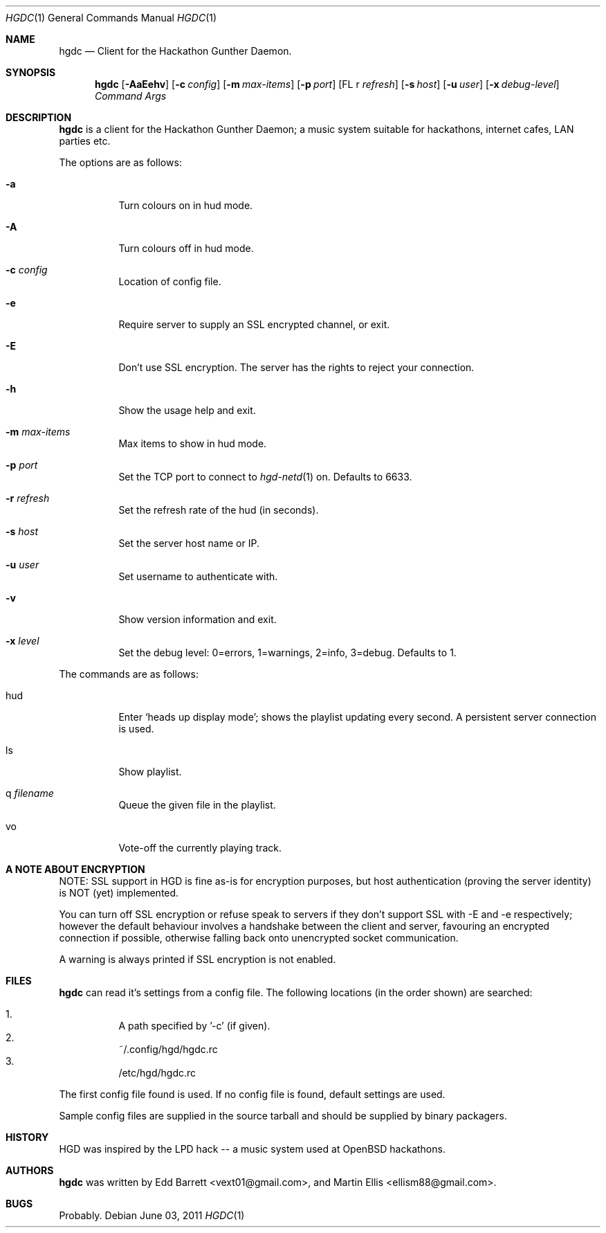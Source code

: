 .\" Copyright (c) 2011 Edd Barrett <vext01@gmail.com>
.\" Copyright (c) 2011 Martin Ellis <ellism88@gmail.com>
.\"
.\" Permission to use, copy, modify, and distribute this software for any
.\" purpose with or without fee is hereby granted, provided that the above
.\" copyright notice and this permission notice appear in all copies.
.\"
.\" THE SOFTWARE IS PROVIDED "AS IS" AND THE AUTHOR DISCLAIMS ALL WARRANTIES
.\" WITH REGARD TO THIS SOFTWARE INCLUDING ALL IMPLIED WARRANTIES OF
.\" MERCHANTABILITY AND FITNESS. IN NO EVENT SHALL THE AUTHOR BE LIABLE FOR
.\" ANY SPECIAL, DIRECT, INDIRECT, OR CONSEQUENTIAL DAMAGES OR ANY DAMAGES
.\" WHATSOEVER RESULTING FROM LOSS OF USE, DATA OR PROFITS, WHETHER IN AN
.\" ACTION OF CONTRACT, NEGLIGENCE OR OTHER TORTIOUS ACTION, ARISING OUT OF
.\" OR IN CONNECTION WITH THE USE OR PERFORMANCE OF THIS SOFTWARE.
.\"
.\" [[[[[ DONT FORGET TO BUMP THE DATE WHEN YOU MAKE AMMENDMENTS ]]]]]
.\"
.Dd June 03, 2011
.Dt HGDC 1
.Os
.Sh NAME
.Nm hgdc
.Nd Client for the Hackathon Gunther Daemon.
.Sh SYNOPSIS
.Nm hgdc
.Bk -words
.Op Fl AaEehv
.Op Fl c Ar config
.Op Fl m Ar max-items
.Op Fl p Ar port
.Op FL r Ar refresh
.Op Fl s Ar host
.Op Fl u Ar user
.Op Fl x Ar debug-level
.Ar Command
.Ar Args
.Ek
.Sh DESCRIPTION
.Nm
is a client for the Hackathon Gunther Daemon; a music system
suitable for hackathons, internet cafes, LAN parties etc.
.Pp
The options are as follows:
.Bl -tag -width Ds
.It Fl a
Turn colours on in hud mode.
.It Fl A
Turn colours off in hud mode.
.It Fl c Ar config
Location of config file.
.It Fl e
Require server to supply an SSL encrypted channel, or exit.
.It Fl E
Don't use SSL encryption. The server has the rights to reject your connection.
.It Fl h
Show the usage help and exit.
.It Fl m Ar max-items
Max items to show in hud mode.
.It Fl p Ar port
Set the TCP port to connect to
.Xr hgd-netd 1
on. Defaults to 6633.
.It Fl r Ar refresh
Set the refresh rate of the hud (in seconds).
.It Fl s Ar host
Set the server host name or IP.
.It Fl u Ar user
Set username to authenticate with.
.It Fl v
Show version information and exit.
.It Fl x Ar level
Set the debug level: 0=errors, 1=warnings, 2=info, 3=debug. Defaults to 1.
.El
.Pp
The commands are as follows:
.Bl -tag -width Ds
.It hud
Enter `heads up display mode'; shows the playlist updating every second.
A persistent server connection is used.
.It ls
Show playlist.
.It q Ar filename
Queue the given file in the playlist.
.It vo
Vote-off the currently playing track.
.El
.Sh A NOTE ABOUT ENCRYPTION
NOTE: SSL support in HGD is fine as-is for encryption purposes, but host
authentication (proving the server identity) is NOT (yet) implemented.
.Pp
You can turn off SSL encryption or refuse speak to servers if they don't
support SSL with -E and -e respectively; however the default behaviour
involves a handshake between the client and server, favouring an
encrypted connection if possible, otherwise falling back onto
unencrypted socket communication.
.Pp
A warning is always printed if SSL encryption is not enabled.
.Sh FILES
.Nm
can read it's settings from a config file. The following locations
(in the order shown) are searched:
.Pp
.Bl -enum -compact -width Ds
.It
A path specified by '-c' (if given).
.It
~/.config/hgd/hgdc.rc
.It
/etc/hgd/hgdc.rc
.El
.Pp
The first config file found is used. If no config file is found, default
settings are used.
.Pp
Sample config files are supplied in the source tarball and should be
supplied by binary packagers.
.Sh HISTORY
HGD was inspired by the LPD hack -- a music system used at OpenBSD hackathons.
.Sh AUTHORS
.An -nosplit
.Nm
was written by
.An Edd Barrett Aq vext01@gmail.com ,
and
.An Martin Ellis Aq ellism88@gmail.com .
.Sh BUGS
Probably.
